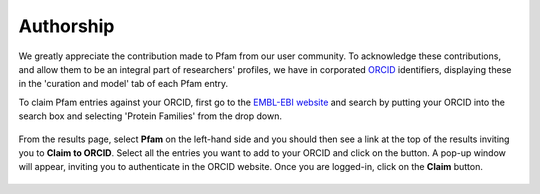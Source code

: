 **********
Authorship
**********

We greatly appreciate the contribution made to Pfam from our user community. To acknowledge these contributions, and allow them to be an 
integral part of researchers' profiles, we have in corporated `ORCID <https://orcid.org/>`_ identifiers, displaying these in the 
'curation and model' tab of each Pfam entry.

To claim Pfam entries against your ORCID, first go to the `EMBL-EBI website <https://www.ebi.ac.uk/>`_ and search by putting your ORCID 
into the search box and selecting 'Protein Families' from the drop down.

.. figure:: images/orcid-search.png
    :alt: EMBL-EBI website search
    :width: 600
    :align: center

From the results page, select **Pfam** on the left-hand side and you should then see a link at the top of the results inviting you to 
**Claim to ORCID**. Select all the entries you want to add to your ORCID and click on the button. A pop-up window will appear, inviting 
you to authenticate in the ORCID website. Once you are logged-in, click on the **Claim** button.

.. figure:: images/orcid-claim.png
    :alt: ORCID claim in the EMBL-EBI website
    :width: 600
    :align: center

